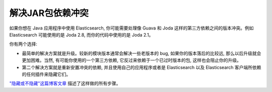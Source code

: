 ########################################
解决JAR包依赖冲突
########################################

如果你想在 Java 应用程序中使用 Elasticsearch, 你可能需要处理像 Guava 和 Joda 这样的第三方依赖之间的版本冲突。例如 Elasticsearch 可能使用的是 Joda 2.8, 而你的代码中使用的是 Joda 2.1。

你有两个选择:

* 最简单的解决方案就是升级。较新的模块版本通常会解决一些老版本的 bug, 如果你的版本落后的比较远, 那么以后升级就会更加困难。当然, 有可能你使用的一个第三方依赖, 它反过来依赖于一个已过时版本的包, 这样也会阻止你的升级。

* 第二个解决方案就是重新安置冲突的依赖, 并且使用自己的应用程序或者是 Elasticsearch 以及 Elasticsearch 客户端所依赖的任何插件来隐藏它们。

`"隐藏或不隐藏"这篇博客文章 <https://www.elastic.co/blog/to-shade-or-not-to-shade>`_ 描述了这样做的所有步骤。